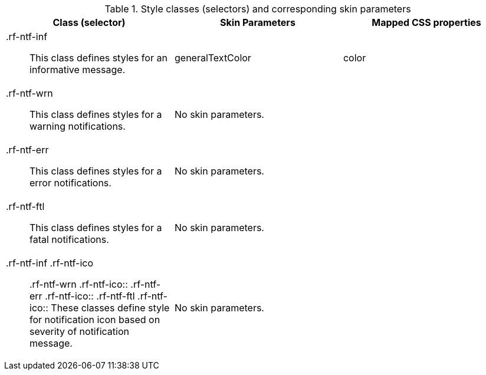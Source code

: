 [[notifyMessage-Style_classes_and_corresponding_skin_parameters]]

.Style classes (selectors) and corresponding skin parameters
[options="header", valign="middle", cols="1a,1,1"]
|===============
|Class (selector)|Skin Parameters|Mapped CSS properties

|[classname]+.rf-ntf-inf+:: This class defines styles for an informative message.
|+generalTextColor+|[property]+color+

|[classname]+.rf-ntf-wrn+:: This class defines styles for a warning notifications.
2+|No skin parameters.

|[classname]+.rf-ntf-err+:: This class defines styles for a error notifications.
2+|No skin parameters.

|[classname]+.rf-ntf-ftl+:: This class defines styles for a fatal notifications.
2+|No skin parameters.

|+.rf-ntf-inf .rf-ntf-ico+:: +.rf-ntf-wrn .rf-ntf-ico+:: +.rf-ntf-err .rf-ntf-ico+:: +.rf-ntf-ftl .rf-ntf-ico+:: These classes define style for notification icon based on severity of notification message.
2+|No skin parameters.
|===============

